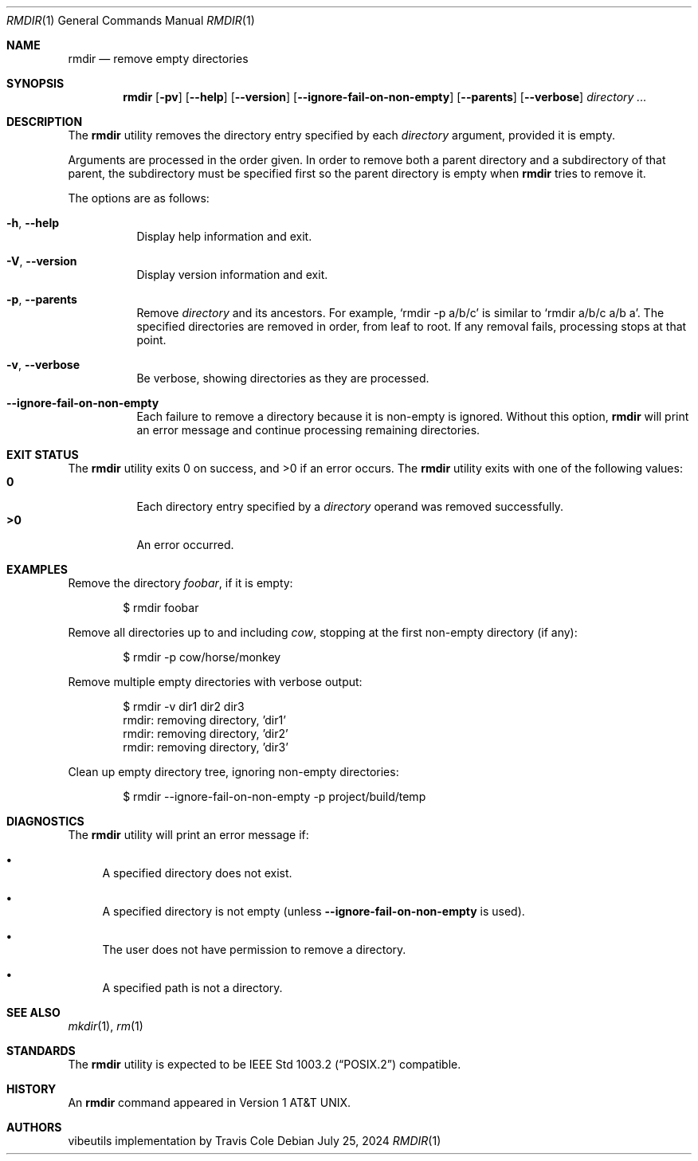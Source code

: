 .\" Manual page for rmdir
.Dd July 25, 2024
.Dt RMDIR 1
.Os
.Sh NAME
.Nm rmdir
.Nd remove empty directories
.Sh SYNOPSIS
.Nm
.Op Fl pv
.Op Fl \-help
.Op Fl \-version
.Op Fl \-ignore-fail-on-non-empty
.Op Fl \-parents
.Op Fl \-verbose
.Ar directory ...
.Sh DESCRIPTION
The
.Nm
utility removes the directory entry specified by each
.Ar directory
argument, provided it is empty.
.Pp
Arguments are processed in the order given.
In order to remove both a parent directory and a subdirectory
of that parent, the subdirectory
must be specified first so the parent directory
is empty when
.Nm
tries to remove it.
.Pp
The options are as follows:
.Bl -tag -width Ds
.It Fl h , Fl \-help
Display help information and exit.
.It Fl V , Fl \-version
Display version information and exit.
.It Fl p , Fl \-parents
Remove
.Ar directory
and its ancestors.
For example,
.Ql rmdir -p a/b/c
is similar to
.Ql rmdir a/b/c a/b a .
The specified directories are removed in order, from leaf to root.
If any removal fails, processing stops at that point.
.It Fl v , Fl \-verbose
Be verbose, showing directories as they are processed.
.It Fl \-ignore-fail-on-non-empty
Each failure to remove a directory because it is non-empty is ignored.
Without this option,
.Nm
will print an error message and continue processing remaining directories.
.El
.Sh EXIT STATUS
.Ex -std
The
.Nm
utility exits with one of the following values:
.Bl -tag -width Ds -compact
.It Li 0
Each directory entry specified by a
.Ar directory
operand was removed successfully.
.It Li >0
An error occurred.
.El
.Sh EXAMPLES
Remove the directory
.Pa foobar ,
if it is empty:
.Bd -literal -offset indent
$ rmdir foobar
.Ed
.Pp
Remove all directories up to and including
.Pa cow ,
stopping at the first non-empty directory (if any):
.Bd -literal -offset indent
$ rmdir -p cow/horse/monkey
.Ed
.Pp
Remove multiple empty directories with verbose output:
.Bd -literal -offset indent
$ rmdir -v dir1 dir2 dir3
rmdir: removing directory, 'dir1'
rmdir: removing directory, 'dir2'
rmdir: removing directory, 'dir3'
.Ed
.Pp
Clean up empty directory tree, ignoring non-empty directories:
.Bd -literal -offset indent
$ rmdir --ignore-fail-on-non-empty -p project/build/temp
.Ed
.Sh DIAGNOSTICS
The
.Nm
utility will print an error message if:
.Bl -bullet
.It
A specified directory does not exist.
.It
A specified directory is not empty (unless
.Fl \-ignore-fail-on-non-empty
is used).
.It
The user does not have permission to remove a directory.
.It
A specified path is not a directory.
.El
.Sh SEE ALSO
.Xr mkdir 1 ,
.Xr rm 1
.Sh STANDARDS
The
.Nm
utility is expected to be
.St -p1003.2
compatible.
.Sh HISTORY
An
.Nm
command appeared in
.At v1 .
.Sh AUTHORS
.An "vibeutils implementation by Travis Cole"